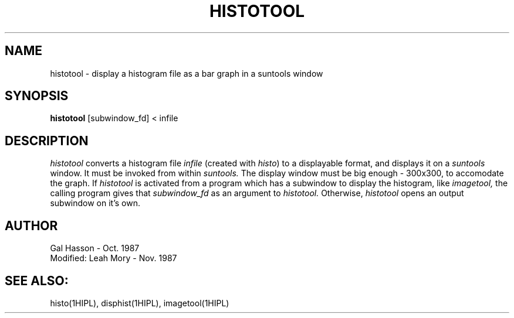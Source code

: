 .TH HISTOTOOL 1HIPS "November, 1987"

.SH NAME
histotool - display a histogram file as a bar graph in a suntools
window

.SH SYNOPSIS
.B histotool
[subwindow_fd] < infile

.SH DESCRIPTION
.I histotool
converts a histogram file
.I infile
(created with
.IR histo )
to a displayable format, and displays it on a
.I suntools
window. It must be invoked from within
.I suntools.
The display window must be big enough - 300x300, to accomodate the
graph. If
.I histotool
is activated from a program which has a subwindow to display the
histogram, like
.I imagetool,
the calling program gives that
.I subwindow_fd
as an argument to
.I histotool.
Otherwise,
.I histotool
opens an output subwindow on it's own.

.SH AUTHOR
Gal Hasson - Oct. 1987
.br
Modified: Leah Mory - Nov. 1987

.SH SEE ALSO:
histo(1HIPL), disphist(1HIPL), imagetool(1HIPL)

